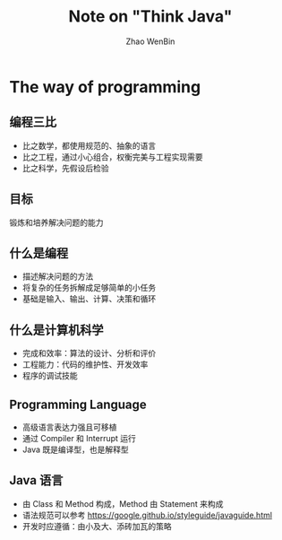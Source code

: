 #+TITLE: Note on "Think Java"
#+AUTHOR: Zhao WenBin
#+STATUS: 1/16

* The way of programming 

** 编程三比

- 比之数学，都使用规范的、抽象的语言
- 比之工程，通过小心组合，权衡完美与工程实现需要
- 比之科学，先假设后检验

** 目标

锻炼和培养解决问题的能力

** 什么是编程

- 描述解决问题的方法
- 将复杂的任务拆解成足够简单的小任务
- 基础是输入、输出、计算、决策和循环

** 什么是计算机科学

- 完成和效率：算法的设计、分析和评价
- 工程能力：代码的维护性、开发效率
- 程序的调试技能

** Programming Language 

- 高级语言表达力强且可移植
- 通过 Compiler 和 Interrupt 运行
- Java 既是编译型，也是解释型

** Java 语言

- 由 Class 和 Method 构成，Method 由 Statement 来构成
- 语法规范可以参考 [[https://google.github.io/styleguide/javaguide.html]]
- 开发时应遵循：由小及大、添砖加瓦的策略









* 
